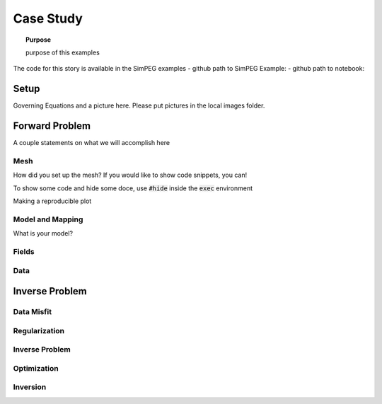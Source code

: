 .. _story_CaseStudy:

Case Study
==========

.. topic:: Purpose

    purpose of this examples

The code for this story is available in the SimPEG examples
- github path to SimPEG Example:
- github path to notebook:


Setup
-----

Governing Equations and a picture here. Please put pictures in the local
images folder.



Forward Problem
---------------

A couple statements on what we will accomplish here


Mesh
^^^^

How did you set up the mesh? If you would like to show code snippets, you can!


.. exec::

    import SimPEG
    mesh = SimPEG.Mesh.TensorMesh([10,10])
    print mesh.nC

To show some code and hide some doce, use :code:`#hide` inside the :code:`exec` environment

.. exec::

    import SimPEG #hide
    mesh = SimPEG.Mesh.TensorMesh([10,10]) #hide
    print mesh.nC



Making a reproducible plot

.. plot::

    import SimPEG
    mesh = SimPEG.Mesh.TensorMesh([10,10])
    mesh.plotGrid()

Model and Mapping
^^^^^^^^^^^^^^^^^

What is your model?


Fields
^^^^^^



Data
^^^^


Inverse Problem
---------------

Data Misfit
^^^^^^^^^^^

Regularization
^^^^^^^^^^^^^^

Inverse Problem
^^^^^^^^^^^^^^^

Optimization
^^^^^^^^^^^^

Inversion
^^^^^^^^^

